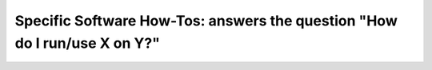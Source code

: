 Specific Software How-Tos: answers the question "How do I run/use X on Y?"
==========================================================================
